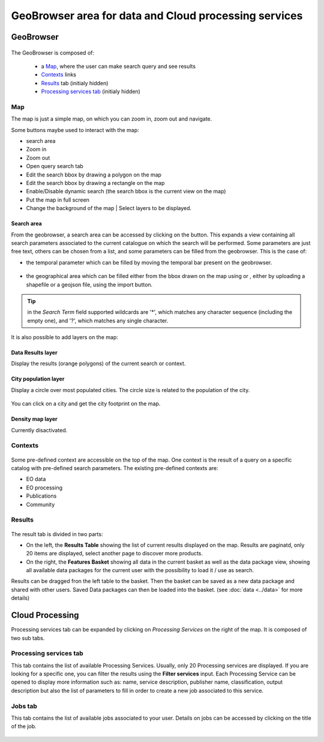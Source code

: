 GeoBrowser area for data and Cloud processing services
======================================================

GeoBrowser
----------

.. figure:: ../../includes/geobrowser.png
	:figclass: img-border img-max-width


The GeoBrowser is composed of:

	- a `Map`_, where the user can make search query and see results
	- `Contexts`_ links
	- `Results`_ tab (initialy hidden)
	- `Processing services tab`_ (initialy hidden)

Map
~~~

The map is just a simple map, on which you can zoom in, zoom out and navigate.

Some buttons maybe used to interact with the map:

-  |geobrowser_button_search.png| search area
-  |geobrowser_button_plus.png| Zoom in
-  |geobrowser_button_minus.png| Zoom out
-  |geobrowser_button_query.png| Open query search tab
-  |geobrowser_button_polygon.png| Edit the search bbox by drawing a polygon on the map
-  |geobrowser_button_recbox.png| Edit the search bbox by drawing a rectangle on the map
-  |geobrowser_button_dynamicsearch.png| Enable/Disable dynamic search (the search bbox is the current view on the map)
-  |geobrowser_button_fullscreen.png| Put the map in full screen
-  |geobrowser_button_layers.png| Change the background of the map | Select layers to be displayed.

Search area
***********
From the geobrowser, a search area can be accessed by clicking on the |geobrowser_button_search.png| button. This expands a view containing all search parameters associated to the current catalogue on which the search will be performed.
Some parameters are just free text, others can be chosen from a list, and some parameters can be filled from the geobrowser. This is the case of:

- the temporal parameter which can be filled by moving the temporal bar present on the geobrowser.

.. figure:: ../../includes/geobrowser_timebar.png
	:figclass: img-border img-max-width

- the geographical area which can be filled either from the bbox drawn on the map using |geobrowser_button_polygon.png| or |geobrowser_button_recbox.png|, either by uploading a shapefile or a geojson file, using the import button.

.. req:: TS-FUN-280
	:show:

	This section describe the area of interest definition by geometry.

.. req:: TS-FUN-300
	:show:

	This section describe the area of interest definition by uploading a vector based file.


.. tip:: in the *Search Term* field supported wildcards are '*', which matches any character sequence (including the empty one), and '?', which matches any single character.

It is also possible to add layers on the map:

Data Results layer
******************

Display the results (orange polygons) of the current search or context.

City population layer
*********************

Display a circle over most populated cities. The circle size is related to the population of the city.

.. figure:: ../../includes/geobrowser_cities.png
	:figclass: img-border

.. req:: TS-FUN-240
	:show:

	This section describe the main cities map layer.

You can click on a city and get the city footprint on the map.

.. figure:: ../../includes/geobrowser_cities_footprint.png
	:figclass: img-border

.. req:: TS-FUN-290
	:show:

	This section describe the area of interest definition by urban feature.




Density map layer
*****************

Currently disactivated.


Contexts
~~~~~~~~

.. figure:: ../../includes/geobrowser_contexts.png
	:figclass: img-border

Some pre-defined context are accessible on the top of the map.
One context is the result of a query on a specific catalog with pre-defined search parameters.
The existing pre-defined contexts are:

- EO data
- EO processing
- Publications
- Community

Results
~~~~~~~

.. figure:: ../../includes/geobrowser_resulttab.png
	:figclass: img-border img-max-width

The result tab is divided in two parts:

- On the left, the **Results Table** showing the list of current results displayed on the map. Results are paginatd, only 20 items are displayed, select another page to discover more products.
- On the right, the **Features Basket** showing all data in the current basket as well as the data package view, showing all available data packages for the current user with the possibility to load it / use as search.

.. req:: TS-ICD-110
	:show:

	This section describes the data package web widget.

Results can be dragged fron the left table to the basket. Then the basket can be saved as a new data package and shared with other users.
Saved Data packages can then be loaded into the basket. (see :doc:`data <../data>` for more details)


Cloud Processing
----------------

Processing services tab can be expanded by clicking on *Processing Services* on the right of the map.
It is composed of two sub tabs.

Processing services tab
~~~~~~~~~~~~~~~~~~~~~~~

This tab contains the list of available Processing Services. Usually, only 20 Processing services are displayed. If you are looking for a specific one, you can filter the results using the **Filter services** input. Each Processing Service can be opened to display more information such as: name, service description, publisher name, classification, output description but also the list of parameters to fill in order to create a new job associated to this service.

.. req:: TS-FUN-250
	:show:

	This section describes the processing service discovery web widget.

.. req:: TS-ICD-030
	:show:

	This section describes the processing service discovery web widget.

Jobs tab
~~~~~~~~

This tab contains the list of available jobs associated to your user.
Details on jobs can be accessed by clicking on the title of the job.

.. figure:: ../../includes/geobrowser_jobs.png
	:figclass: img-border

.. req:: TS-ICD-030
	:show:

	This section describes how to access information on a succesful job.


.. |geobrowser_button_query.png| image:: ../../includes/geobrowser_button_query.png
.. |geobrowser_button_plus.png| image:: ../../includes/geobrowser_button_plus.png
.. |geobrowser_button_minus.png| image:: ../../includes/geobrowser_button_minus.png
.. |geobrowser_button_search.png| image:: ../../includes/geobrowser_button_search.png
.. |geobrowser_button_polygon.png| image:: ../../includes/geobrowser_button_polygon.png
.. |geobrowser_button_recbox.png| image:: ../../includes/geobrowser_button_recbox.png
.. |geobrowser_button_dynamicsearch.png| image:: ../../includes/geobrowser_button_dynamicsearch.png
.. |geobrowser_button_fullscreen.png| image:: ../../includes/geobrowser_button_fullscreen.png
.. |geobrowser_button_layers.png| image:: ../../includes/geobrowser_button_layers.png
.. |geobrowser_disaster_big_group.png| image:: ../../includes/geobrowser_disaster_big_group.png
.. |geobrowser_disaster_small_group.png| image:: ../../includes/geobrowser_disaster_small_group.png
.. |geobrowser_disaster_event.png| image:: ../../includes/geobrowser_disaster_event.png
